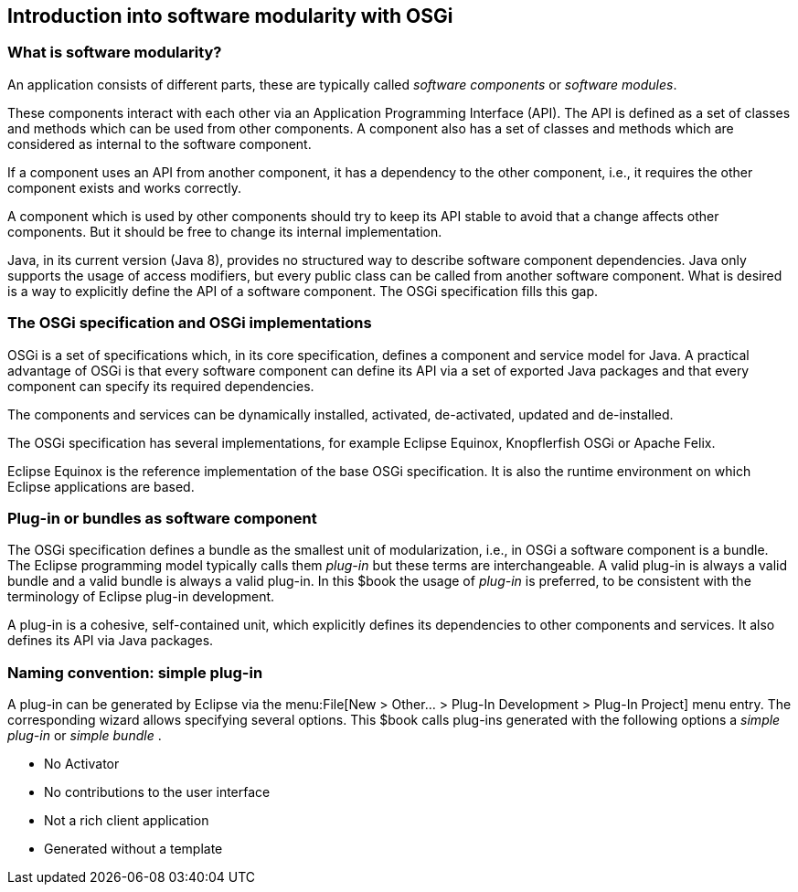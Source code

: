 == Introduction into software modularity with OSGi

=== What is software modularity?

An application consists of different parts, these are typically
called
_software components_
or
_software modules_.

These components
interact with each other via an
Application
Programming Interface (API). The API is
defined as a
set of
classes and
methods which can be used from other components. A
component also has
a set of classes and methods
which are
considered as
internal to the
software component.

If a component uses an API from another component, it has a
dependency to the
other component, i.e., it requires
the other
component exists and works
correctly.

A
component which
is
used
by other
components should
try to
keep its
API
stable
to avoid
that a
change
affects other
components. But it
should
be
free to
change its
internal
implementation.

Java, in its current version (Java 8), provides no structured way
to
describe software component dependencies.
Java only supports the usage
of access modifiers, but every public class can be called from
another software component.
What is desired is a way to explicitly define
the API of a software component. The OSGi specification
fills
this gap.

=== The OSGi specification and OSGi implementations

OSGi
is a set of specifications which, in its
core specification,
defines a
component and
service model for
Java. A
practical advantage of
OSGi is
that
every
software component can
define its API via a set of
exported Java
packages and that
every component can specify its
required
dependencies.

The components and
services can be
dynamically installed,
activated, de-activated,
updated
and
de-installed.

The OSGi specification has several implementations, for example
Eclipse Equinox,
Knopflerfish OSGi
or Apache Felix.

Eclipse Equinox is the reference
implementation of the
base OSGi
specification.
It is also the runtime environment
on which
Eclipse
applications
are based.

=== Plug-in or bundles as software component

The OSGi specification defines a
bundle as the
smallest
unit of
modularization, i.e., in OSGi a software component is
a
bundle.
The
Eclipse programming model typically calls them
_plug-in_
but these
terms
are
interchangeable. A
valid plug-in
is always a valid
bundle
and
a valid bundle is always a valid plug-in.
In this $book the
usage of
_plug-in_
is preferred,
to be consistent with the terminology of
Eclipse plug-in
development.

A
plug-in
is a cohesive, self-contained unit, which explicitly
defines its
dependencies to other components and
services. It also
defines its
API via Java packages.

=== Naming convention: simple plug-in

A plug-in can be generated by Eclipse via the
menu:File[New > Other... > Plug-In Development > Plug-In Project]
menu entry. The corresponding wizard allows specifying
several options.
This $book calls
plug-ins generated
with the
following
options
a
_simple plug-in_
or
_simple bundle_
.

* No Activator
* No contributions to the user interface
* Not a rich client application
* Generated without a template

